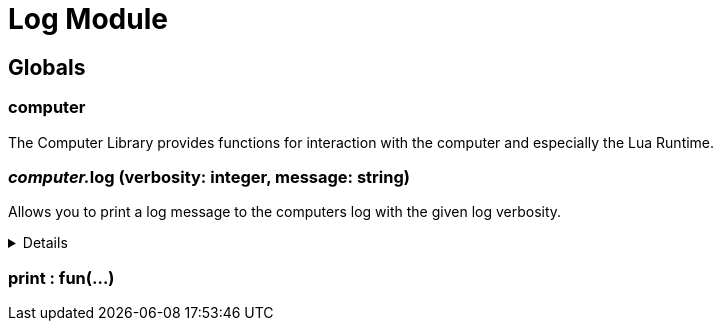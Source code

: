 = Log Module
:table-caption!:



== Globals

=== **computer**
The Computer Library provides functions for interaction with the computer and especially the Lua Runtime.

=== __computer.__**log** (verbosity: integer, message: string)
Allows you to print a log message to the computers log with the given log verbosity.

[%collapsible]
====
.Parameters
[%header,cols="1,1,4a",separator="!"]
!===
!Name !Type !Description

! *Verbosity* `verbosity`
! integer
! The log-level/verbosity of the message you want to log. 0 = Debug, 1 = Info, 2 = Warning, 3 = Error & 4 = Fatal

! *Message* `message`
! string
! The log message you want to print

!===
====

=== **print** : fun(...)


